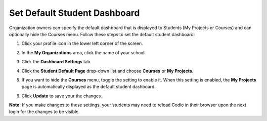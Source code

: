 .. meta::
   :description: Organization owners can specify the default dashboard that is displayed to students.
   
.. _default-student-dashboard:

Set Default Student Dashboard
=============================
Organization owners can specify the default dashboard that is displayed to Students (My Projects or Courses) and can optionally hide the Courses menu. Follow these steps to set the default student dashboard:

1. Click your profile icon in the lower left corner of the screen.

   .. image:: /img/class_administration/profilepic.png
      :alt: Profile

2. In the **My Organizations** area, click the name of your school.

   .. image:: /img/class_administration/addteachers/myschoolorg.png
      :alt: My Organizations

3. Click the **Dashboard Settings** tab.

   .. image:: /img/manage_organization/dash.png
      :alt: Dashboard Settings

4. Click the **Student Default Page** drop-down list and choose **Courses** or **My Projects**.
5. If you want to hide the **Courses** menu, toggle the setting to enable it. When this setting is enabled, the **My Projects** page is automatically displayed as the default student dashboard.
6. Click **Update** to save your the changes.

**Note:** If you make changes to these settings, your students may need to reload Codio in their browser upon the next login for the changes to be visible.